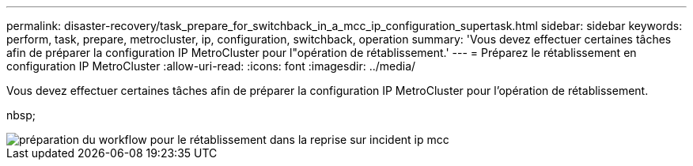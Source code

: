 ---
permalink: disaster-recovery/task_prepare_for_switchback_in_a_mcc_ip_configuration_supertask.html 
sidebar: sidebar 
keywords: perform, task, prepare, metrocluster, ip, configuration, switchback, operation 
summary: 'Vous devez effectuer certaines tâches afin de préparer la configuration IP MetroCluster pour l"opération de rétablissement.' 
---
= Préparez le rétablissement en configuration IP MetroCluster
:allow-uri-read: 
:icons: font
:imagesdir: ../media/


[role="lead"]
Vous devez effectuer certaines tâches afin de préparer la configuration IP MetroCluster pour l'opération de rétablissement.

nbsp;

image::../media/workflow_preparing_for_switchback_in_mcc_ip_dr.gif[préparation du workflow pour le rétablissement dans la reprise sur incident ip mcc]
